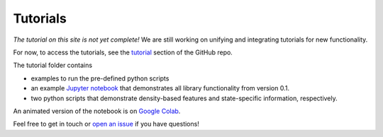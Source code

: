 Tutorials
===============

*The tutorial on this site is not yet complete!*
We are still working on unifying and integrating tutorials for new functionality.

For now, to access the tutorials, see the `tutorial <https://github.com/drorlab/pensa/tree/master/tutorial>`_ section of the GitHub repo.

The tutorial folder contains 

- examples to run the pre-defined python scripts
- an example `Jupyter notebook <https://github.com/drorlab/pensa/blob/master/tutorial/PENSA_Tutorial_GPCRmd_MOR.ipynb>`_ that demonstrates all library functionality from version 0.1.
- two python scripts that demonstrate density-based features and state-specific information, respectively.

An animated version of the notebook is on `Google Colab <https://colab.research.google.com/drive/1difJjlcwpN-0hSmGCGrPq9Cxq5wJ7ZDa>`_.

Feel free to get in touch or `open an issue <https://github.com/drorlab/pensa/issues>`_ if you have questions!
